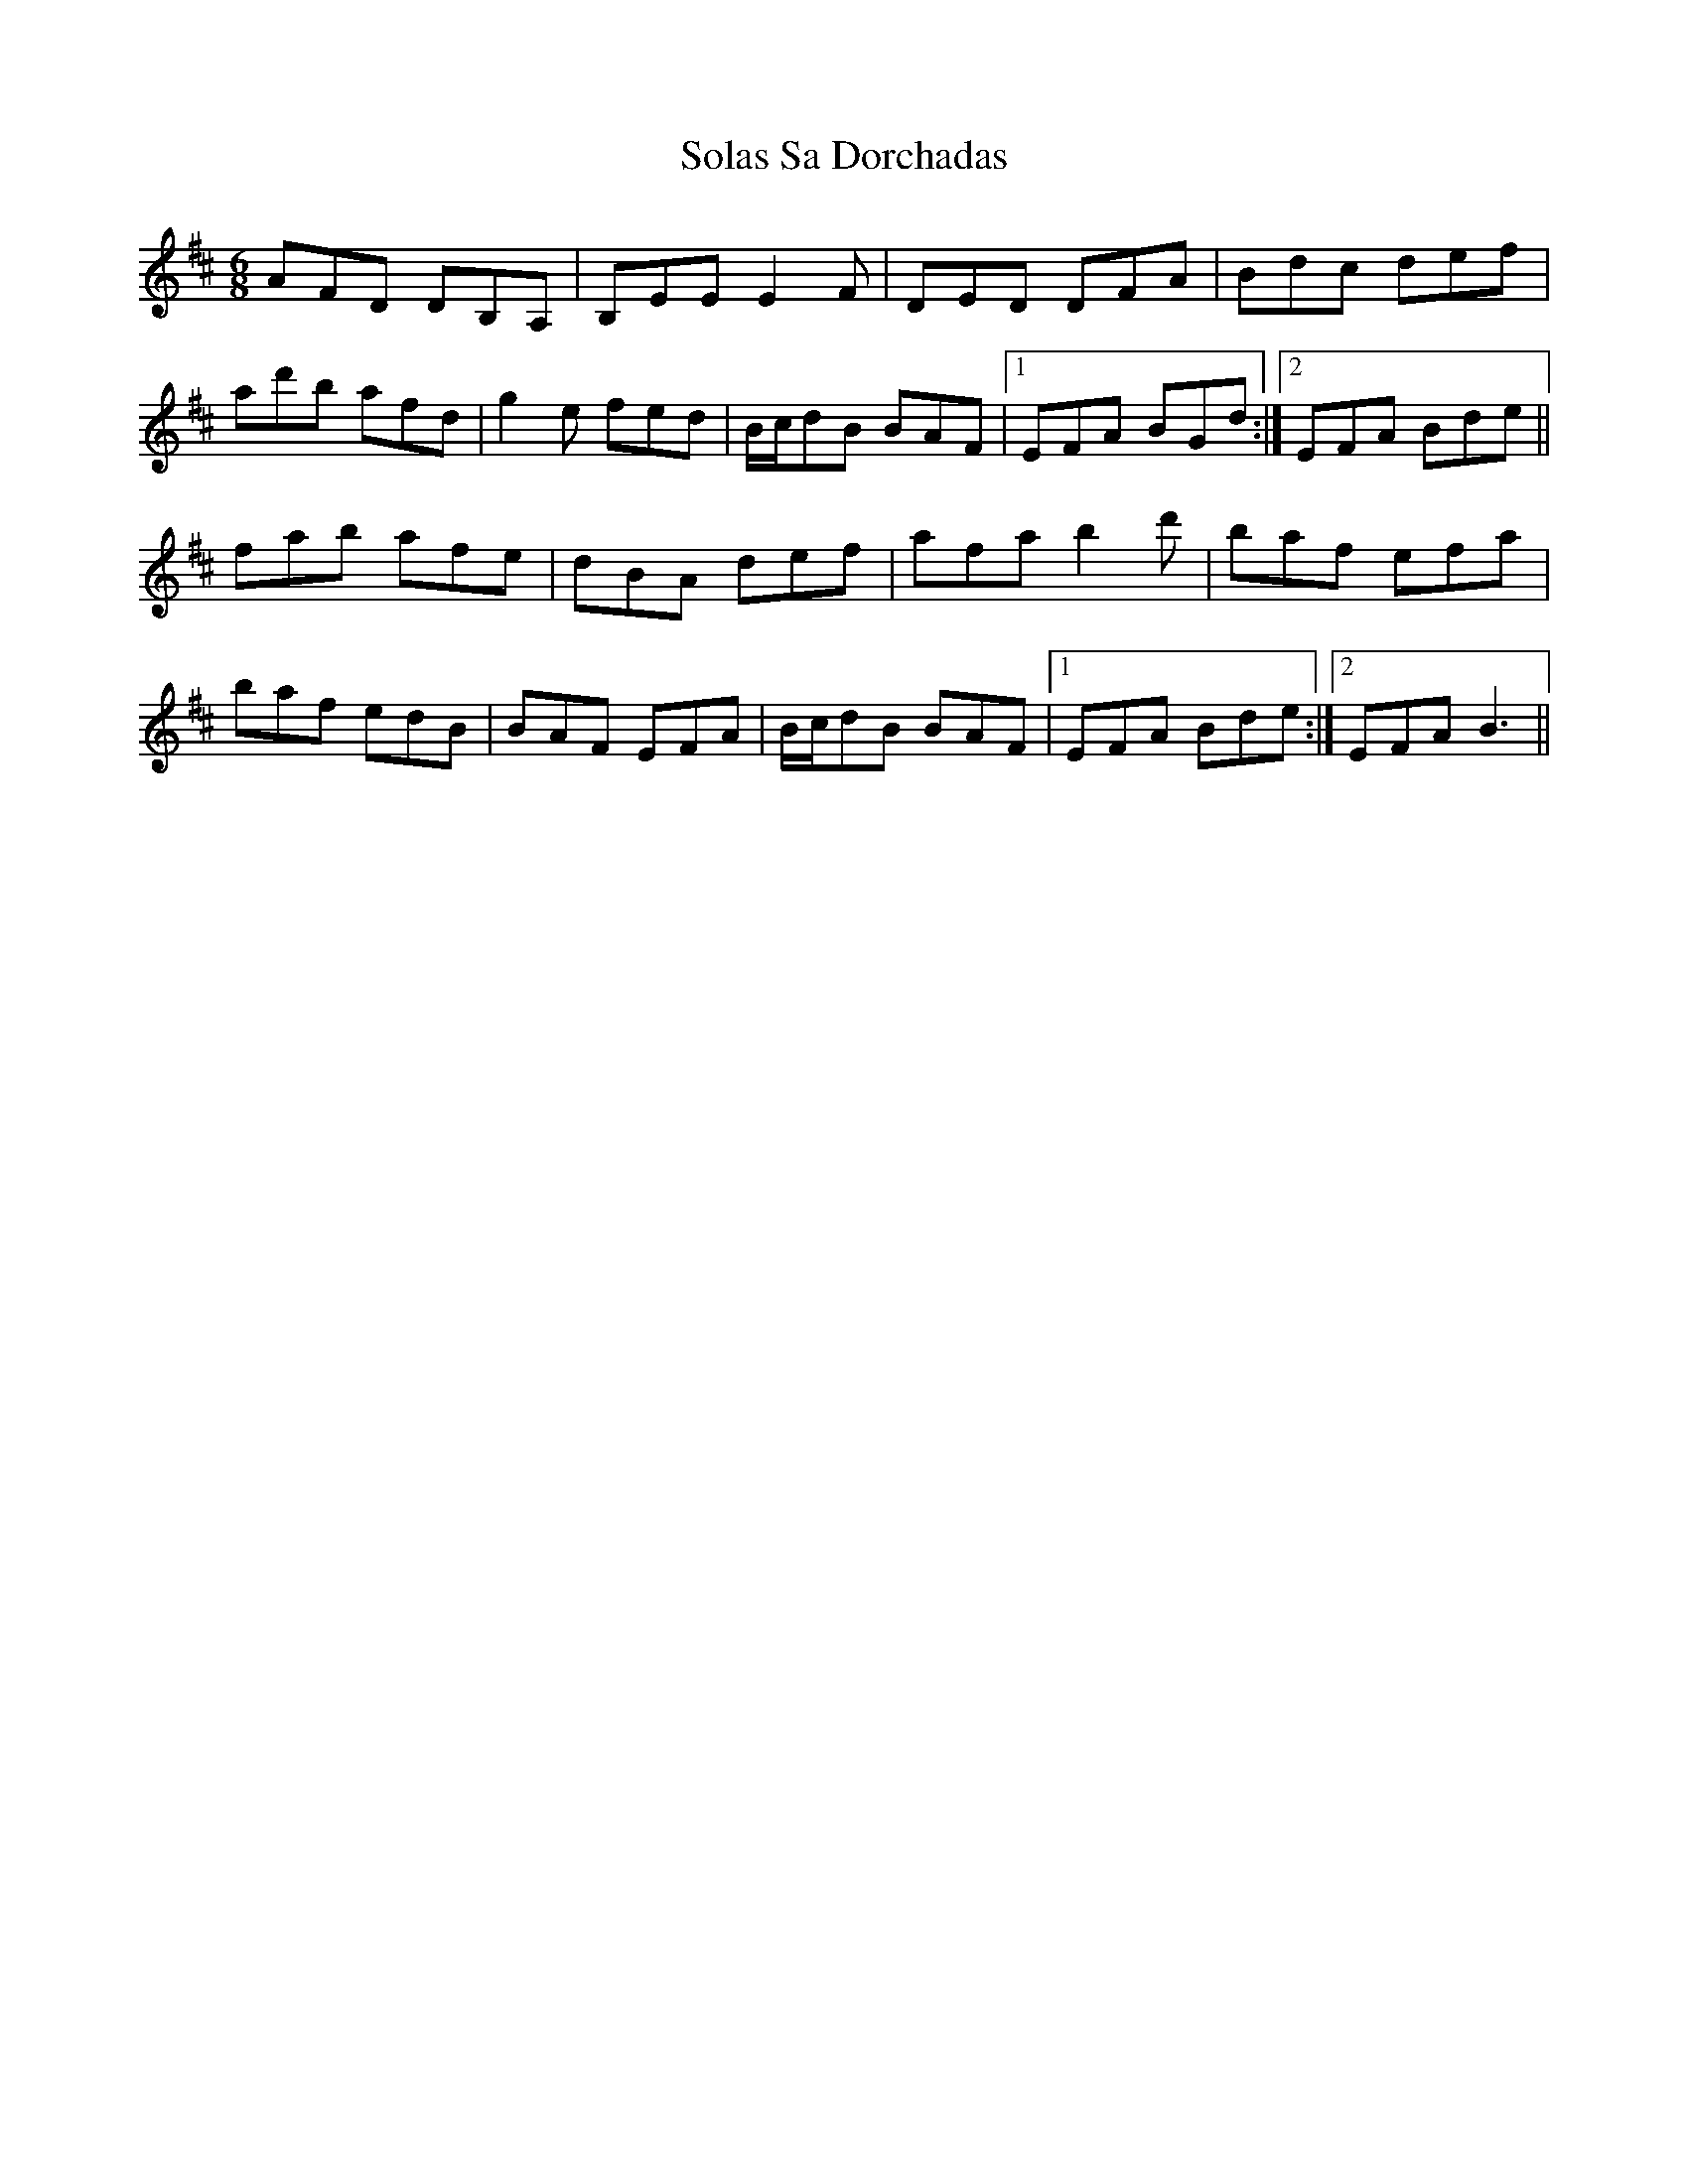 X: 37719
T: Solas Sa Dorchadas
R: jig
M: 6/8
K: Dmajor
AFD DB,A,|B,EE E2F|DED DFA|Bdc def|
ad'b afd|g2e fed|B/c/dB BAF|1 EFA BGd:|2 EFA Bde||
fab afe|dBA def|afa b2d'|baf efa|
baf edB|BAF EFA|B/c/dB BAF|1 EFA Bde:|2 EFA B3||


